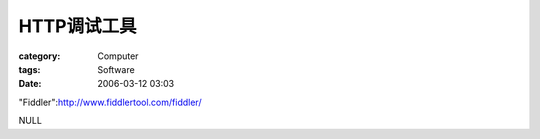################
HTTP调试工具
################
:category: Computer
:tags: Software
:date: 2006-03-12 03:03



"Fiddler":http://www.fiddlertool.com/fiddler/

NULL